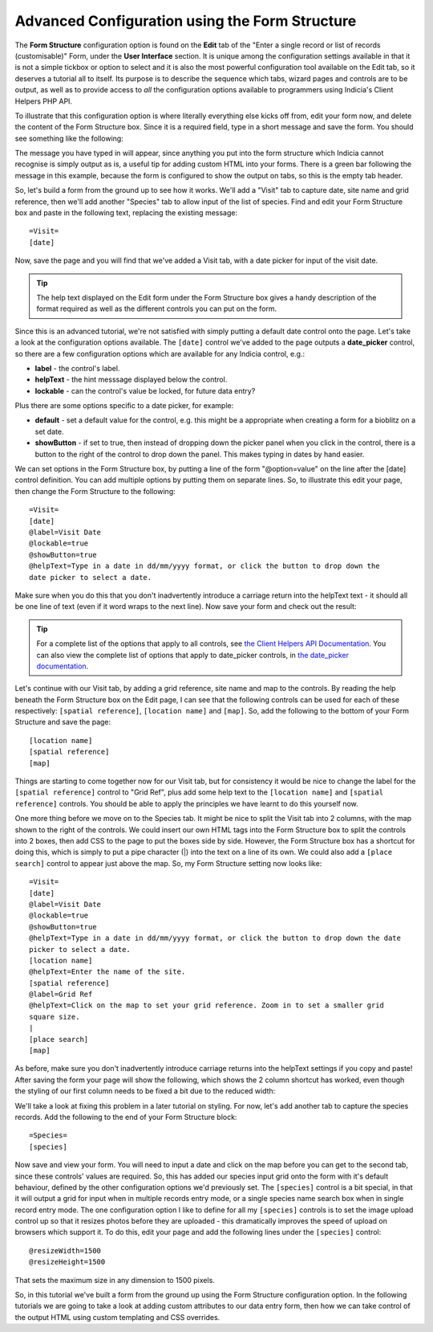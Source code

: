 Advanced Configuration using the Form Structure
===============================================

The **Form Structure** configuration option is found on the **Edit** tab of the "Enter a
single record or list of records (customisable)" Form, under the **User Interface**
section. It is unique among the configuration settings available in that it is not a
simple tickbox or option to select and it is also the most powerful configuration tool
available on the Edit tab, so it deserves a tutorial all to itself. Its purpose is to
describe the sequence which tabs, wizard pages and controls are to be output, as well as
to provide access to *all* the configuration options available to programmers using
Indicia's Client Helpers PHP API.

To illustrate that this configuration option is where literally everything else kicks off
from, edit your form now, and delete the content of the Form Structure box. Since it is a
required field, type in a short message and save the form. You should see something like
the following:

.. image:: ../../../../../images/screenshots/prebuilt-forms/dynamic-sample-occurrences-empty-struct.png
     :width: 700px
     :alt: Empty form structure

The message you have typed in will appear, since anything you put into the form structure
which Indicia cannot recognise is simply output as is, a useful tip for adding custom
HTML into your forms. There is a green bar following the message in this example, because
the form is configured to show the output on tabs, so this is the empty tab header.

So, let's build a form from the ground up to see how it works. We'll add a "Visit" tab to
capture date, site name and grid reference, then we'll add another "Species" tab to
allow input of the list of species. Find and edit your Form Structure box and paste in the
following text, replacing the existing message::

  =Visit=
  [date]

Now, save the page and you will find that we've added a Visit tab, with a date picker
for input of the visit date.

.. tip::

  The help text displayed on the Edit form under the Form Structure box gives a handy
  description of the format required as well as the different controls you can put on the
  form.

Since this is an advanced tutorial, we're not satisfied with simply putting a default date
control onto the page. Let's take a look at the configuration options available. The
``[date]`` control we've added to the page outputs a **date_picker** control, so there are
a few configuration options which are available for any Indicia control, e.g.:

* **label** - the control's label.
* **helpText** - the hint messsage displayed below the control.
* **lockable** - can the control's value be locked, for future data entry?

Plus there are some options specific to a date picker, for example:

* **default** - set a default value for the control, e.g. this might be a appropriate when
  creating a form for a bioblitz on a set date.
* **showButton** - if set to true, then instead of dropping down the picker panel when
  you click in the control, there is a button to the right of the control to drop down
  the panel. This makes typing in dates by hand easier.

We can set options in the Form Structure box, by putting a line of the form
"@option=value" on the line after the [date] control definition. You can add multiple
options by putting them on separate lines. So, to illustrate this edit your page, then
change the Form Structure to the following::

  =Visit=
  [date]
  @label=Visit Date
  @lockable=true
  @showButton=true
  @helpText=Type in a date in dd/mm/yyyy format, or click the button to drop down the
  date picker to select a date.

Make sure when you do this that you don't inadvertently introduce a carriage return into
the helpText text - it should all be one line of text (even if it word wraps to the next
line). Now save your form and check out the result:

.. image:: ../../../../../images/screenshots/prebuilt-forms/dynamic-sample-occurrences-date-options.png
     :width: 700px
     :alt: Date picker options in use

.. tip::

  For a complete list of the options that apply to all controls, see `the Client Helpers
  API Documentation <http://www.biodiverseit.co.uk/indicia/dev/docs/classes/data_entry_helper.html>`_.
  You can also view the complete list of options that apply to date_picker controls, in
  `the date_picker documentation
  <http://www.biodiverseit.co.uk/indicia/dev/docs/classes/data_entry_helper.html#method_date_picker>`_.

Let's continue with our Visit tab, by adding a grid reference, site name and map to the
controls. By reading the help beneath the Form Structure box on the Edit page, I can see
that the following controls can be used for each of these respectively:
``[spatial reference]``, ``[location name]`` and ``[map]``. So, add the following to the
bottom of your Form Structure and save the page::

  [location name]
  [spatial reference]
  [map]

Things are starting to come together now for our Visit tab, but for consistency it would
be nice to change the label for the ``[spatial reference]`` control to "Grid Ref", plus add
some help text to the ``[location name]`` and ``[spatial reference]`` controls. You should
be able to apply the principles we have learnt to do this yourself now.

One more thing before we move on to the Species tab. It might be nice to split the Visit
tab into 2 columns, with the map shown to the right of the controls. We could insert our
own HTML tags into the Form Structure box to split the controls into 2 boxes, then add CSS
to the page to put the boxes side by side. However, the Form Structure box has a shortcut
for doing this, which is simply to put a pipe character (|) into the text on a line of its
own. We could also add a ``[place search]`` control to appear just above the map. So, my
Form Structure setting now looks like::

  =Visit=
  [date]
  @label=Visit Date
  @lockable=true
  @showButton=true
  @helpText=Type in a date in dd/mm/yyyy format, or click the button to drop down the date
  picker to select a date.
  [location name]
  @helpText=Enter the name of the site.
  [spatial reference]
  @label=Grid Ref
  @helpText=Click on the map to set your grid reference. Zoom in to set a smaller grid
  square size.
  |
  [place search]
  [map]

As before, make sure you don't inadvertently introduce carriage returns into the helpText
settings if you copy and paste! After saving the form your page will show the following,
which shows the 2 column shortcut has worked, even though the styling of our first column
needs to be fixed a bit due to the reduced width:

.. image:: ../../../../../images/screenshots/prebuilt-forms/dynamic-sample-occurrences-2-col-unfixed.png
     :width: 700px
     :alt: The 2 column shortcut (|) splits the tab into 2 columns.

We'll take a look at fixing this problem in a later tutorial on styling. For now, let's
add another tab to capture the species records. Add the following to the end of your
Form Structure block::

  =Species=
  [species]

Now save and view your form. You will need to input a date and click on the map before you
can get to the second tab, since these controls' values are required. So, this has added
our species input grid onto the form with it's default behaviour, defined by the other
configuration options we'd previously set. The ``[species]`` control is a bit special, in
that it will output a grid for input when in multiple records entry mode, or a single
species name search box when in single record entry mode. The one configuration option
I like to define for all my ``[species]`` controls is to set the image upload control up
so that it resizes photos before they are uploaded - this dramatically improves the speed
of upload on browsers which support it. To do this, edit your page and add the following
lines under the ``[species]`` control::

  @resizeWidth=1500
  @resizeHeight=1500

That sets the maximum size in any dimension to 1500 pixels.

So, in this tutorial we've built a form from the ground up using the Form Structure
configuration option. In the following tutorials we are going to take a look at adding
custom attributes to our data entry form, then how we can take control of the output
HTML using custom templating and CSS overrides.